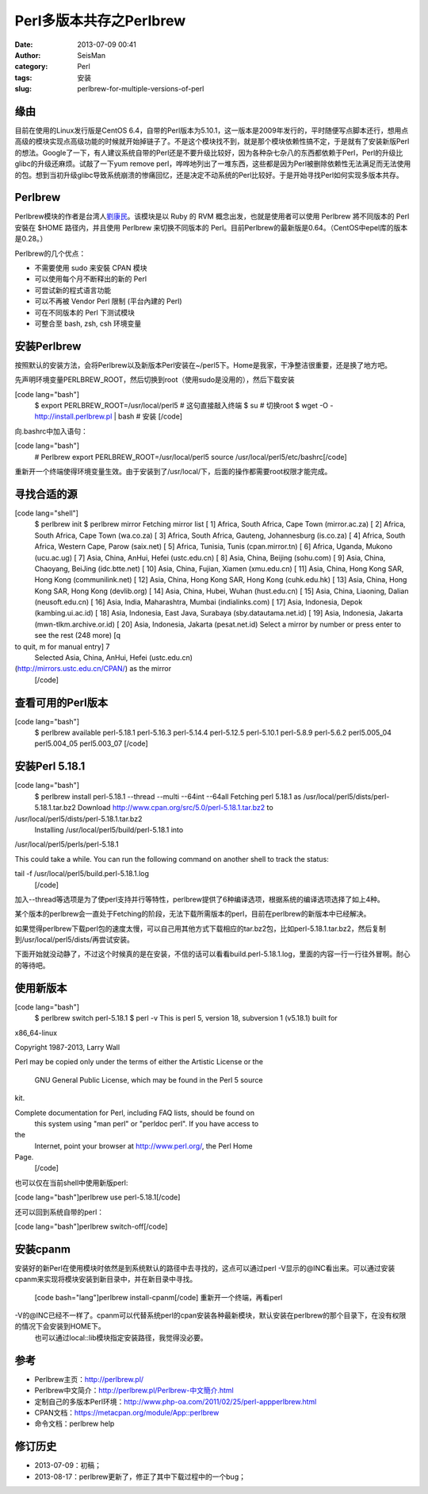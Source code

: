 Perl多版本共存之Perlbrew
#####################################################
:date: 2013-07-09 00:41
:author: SeisMan
:category: Perl
:tags: 安装
:slug: perlbrew-for-multiple-versions-of-perl

缘由
~~~~

目前在使用的Linux发行版是CentOS
6.4，自带的Perl版本为5.10.1，这一版本是2009年发行的，平时随便写点脚本还行，想用点高级的模块实现点高级功能的时候就开始掉链子了。不是这个模块找不到，就是那个模块依赖性搞不定，于是就有了安装新版Perl的想法。Google了一下，有人建议系统自带的Perl还是不要升级比较好，因为各种杂七杂八的东西都依赖于Perl，Perl的升级比glibc的升级还麻烦。试敲了一下yum
remove
perl，哗哗地列出了一堆东西，这些都是因为Perl被删除依赖性无法满足而无法使用的包。想到当初升级glibc导致系统崩溃的惨痛回忆，还是决定不动系统的Perl比较好。于是开始寻找Perl如何实现多版本共存。

Perlbrew
~~~~~~~~

Perlbrew模块的作者是台湾人\ `劉康民`_\ 。该模块是以 Ruby 的 RVM
概念出发，也就是使用者可以使用 Perlbrew 將不同版本的 Perl 安裝在 $HOME
路径内，并且使用 Perlbrew 来切换不同版本的
Perl。目前Perlbrew的最新版是0.64。（CentOS中epel库的版本是0.28。）

Perlbrew的几个优点：

-  不需要使用 sudo 来安裝 CPAN 模块
-  可以使用每个月不断释出的新的 Perl
-  可尝试新的程式语言功能
-  可以不再被 Vendor Perl 限制 (平台內建的 Perl)
-  可在不同版本的 Perl 下测试模块
-  可整合至 bash, zsh, csh 环境变量

安装Perlbrew
~~~~~~~~~~~~

按照默认的安装方法，会将Perlbrew以及新版本Perl安装在~/perl5下。Home是我家，干净整洁很重要，还是换了地方吧。

先声明环境变量PERLBREW\_ROOT，然后切换到root（使用sudo是没用的），然后下载安装

[code lang="bash"]
 $ export PERLBREW\_ROOT=/usr/local/perl5 # 这句直接敲入终端
 $ su # 切换root
 $ wget -O - http://install.perlbrew.pl \| bash # 安装
 [/code]

向.bashrc中加入语句：

[code lang="bash"]
 # Perlbrew
 export PERLBREW\_ROOT=/usr/local/perl5
 source /usr/local/perl5/etc/bashrc[/code]

重新开一个终端使得环境变量生效。由于安装到了/usr/local/下，后面的操作都需要root权限才能完成。

寻找合适的源
~~~~~~~~~~~~

[code lang="shell"]
 $ perlbrew init
 $ perlbrew mirror
 Fetching mirror list
 [ 1] Africa, South Africa, Cape Town (mirror.ac.za)
 [ 2] Africa, South Africa, Cape Town (wa.co.za)
 [ 3] Africa, South Africa, Gauteng, Johannesburg (is.co.za)
 [ 4] Africa, South Africa, Western Cape, Parow (saix.net)
 [ 5] Africa, Tunisia, Tunis (cpan.mirror.tn)
 [ 6] Africa, Uganda, Mukono (ucu.ac.ug)
 [ 7] Asia, China, AnHui, Hefei (ustc.edu.cn)
 [ 8] Asia, China, Beijing (sohu.com)
 [ 9] Asia, China, Chaoyang, BeiJing (idc.btte.net)
 [ 10] Asia, China, Fujian, Xiamen (xmu.edu.cn)
 [ 11] Asia, China, Hong Kong SAR, Hong Kong (communilink.net)
 [ 12] Asia, China, Hong Kong SAR, Hong Kong (cuhk.edu.hk)
 [ 13] Asia, China, Hong Kong SAR, Hong Kong (devlib.org)
 [ 14] Asia, China, Hubei, Wuhan (hust.edu.cn)
 [ 15] Asia, China, Liaoning, Dalian (neusoft.edu.cn)
 [ 16] Asia, India, Maharashtra, Mumbai (indialinks.com)
 [ 17] Asia, Indonesia, Depok (kambing.ui.ac.id)
 [ 18] Asia, Indonesia, East Java, Surabaya (sby.datautama.net.id)
 [ 19] Asia, Indonesia, Jakarta (mwn-tlkm.archive.or.id)
 [ 20] Asia, Indonesia, Jakarta (pesat.net.id)
 Select a mirror by number or press enter to see the rest (248 more) [q
to quit, m for manual entry] 7
 Selected Asia, China, AnHui, Hefei (ustc.edu.cn)
(http://mirrors.ustc.edu.cn/CPAN/) as the mirror
 [/code]

查看可用的Perl版本
~~~~~~~~~~~~~~~~~~

[code lang="bash"]
 $ perlbrew available
 perl-5.18.1
 perl-5.16.3
 perl-5.14.4
 perl-5.12.5
 perl-5.10.1
 perl-5.8.9
 perl-5.6.2
 perl5.005\_04
 perl5.004\_05
 perl5.003\_07
 [/code]

安装Perl 5.18.1
~~~~~~~~~~~~~~~

[code lang="bash"]
 $ perlbrew install perl-5.18.1 --thread --multi --64int --64all
 Fetching perl 5.18.1 as /usr/local/perl5/dists/perl-5.18.1.tar.bz2
 Download http://www.cpan.org/src/5.0/perl-5.18.1.tar.bz2 to
/usr/local/perl5/dists/perl-5.18.1.tar.bz2
 Installing /usr/local/perl5/build/perl-5.18.1 into
/usr/local/perl5/perls/perl-5.18.1

This could take a while. You can run the following command on another
shell to track the status:

tail -f /usr/local/perl5/build.perl-5.18.1.log
 [/code]

加入--thread等选项是为了使perl支持并行等特性，perlbrew提供了6种编译选项，根据系统的编译选项选择了如上4种。

某个版本的perlbrew会一直处于Fetching的阶段，无法下载所需版本的perl，目前在perlbrew的新版本中已经解决。

如果觉得perlbrew下载perl包的速度太慢，可以自己用其他方式下载相应的tar.bz2包，比如perl-5.18.1.tar.bz2，然后复制到/usr/local/perl5/dists/再尝试安装。

下面开始就没动静了，不过这个时候真的是在安装，不信的话可以看看build.perl-5.18.1.log，里面的内容一行一行往外冒啊。耐心的等待吧。

使用新版本
~~~~~~~~~~

[code lang="bash"]
 $ perlbrew switch perl-5.18.1
 $ perl -v
 This is perl 5, version 18, subversion 1 (v5.18.1) built for
x86\_64-linux

Copyright 1987-2013, Larry Wall

Perl may be copied only under the terms of either the Artistic License
or the
 GNU General Public License, which may be found in the Perl 5 source
kit.

Complete documentation for Perl, including FAQ lists, should be found on
 this system using "man perl" or "perldoc perl". If you have access to
the
 Internet, point your browser at http://www.perl.org/, the Perl Home
Page.
 [/code]

也可以仅在当前shell中使用新版perl:

[code lang="bash"]perlbrew use perl-5.18.1[/code]

还可以回到系统自带的perl：

[code lang="bash"]perlbrew switch-off[/code]

安装cpanm
~~~~~~~~~

安装好的新Perl在使用模块时依然是到系统默认的路径中去寻找的，这点可以通过perl
-V显示的@INC看出来。可以通过安装cpanm来实现将模块安装到新目录中，并在新目录中寻找。
 [code bash="lang"]perlbrew install-cpanm[/code]
 重新开一个终端，再看perl
-V的@INC已经不一样了。cpanm可以代替系统perl的cpan安装各种最新模块，默认安装在perlbrew的那个目录下，在没有权限的情况下会安装到HOME下。
 也可以通过local::lib模块指定安装路径，我觉得没必要。

参考
~~~~

-  Perlbrew主页：\ `http://perlbrew.pl/`_
-  Perlbrew中文简介：\ `http://perlbrew.pl/Perlbrew-中文簡介.html`_
-  定制自己的多版本Perl环境：\ `http://www.php-oa.com/2011/02/25/perl-appperlbrew.html`_
-  CPAN文档：\ `https://metacpan.org/module/App::perlbrew`_
-  命令文档：perlbrew help

修订历史
~~~~~~~~

-  2013-07-09：初稿；
-  2013-08-17：perlbrew更新了，修正了其中下载过程中的一个bug；

.. _劉康民: http://gugod.org/
.. _`http://perlbrew.pl/`: http://perlbrew.pl/
.. _`http://perlbrew.pl/Perlbrew-中文簡介.html`: http://perlbrew.pl/Perlbrew-%E4%B8%AD%E6%96%87%E7%B0%A1%E4%BB%8B.html
.. _`http://www.php-oa.com/2011/02/25/perl-appperlbrew.html`: http://www.php-oa.com/2011/02/25/perl-appperlbrew.html
.. _`https://metacpan.org/module/App::perlbrew`: https://metacpan.org/module/App::perlbrew
